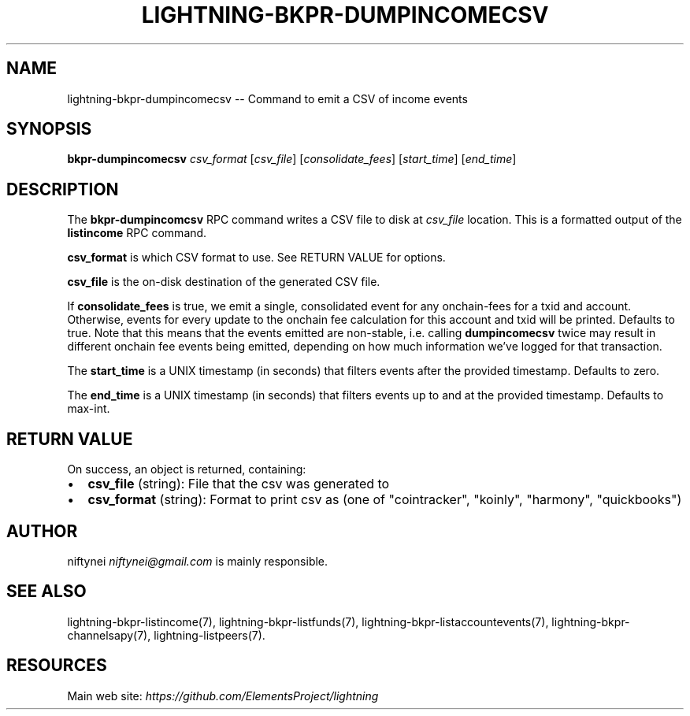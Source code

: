 .\" -*- mode: troff; coding: utf-8 -*-
.TH "LIGHTNING-BKPR-DUMPINCOMECSV" "7" "" "Core Lightning v0.12.1" ""
.SH
NAME
.LP
lightning-bkpr-dumpincomecsv -- Command to emit a CSV of income events
.SH
SYNOPSIS
.LP
\fBbkpr-dumpincomecsv\fR \fIcsv_format\fR [\fIcsv_file\fR] [\fIconsolidate_fees\fR] [\fIstart_time\fR] [\fIend_time\fR]
.SH
DESCRIPTION
.LP
The \fBbkpr-dumpincomcsv\fR RPC command writes a CSV file to disk at \fIcsv_file\fR
location. This is a formatted output of the \fBlistincome\fR RPC command.
.PP
\fBcsv_format\fR is which CSV format to use. See RETURN VALUE for options.
.PP
\fBcsv_file\fR is the on-disk destination of the generated CSV file.
.PP
If \fBconsolidate_fees\fR is true, we emit a single, consolidated event for
any onchain-fees for a txid and account. Otherwise, events for every update to
the onchain fee calculation for this account and txid will be printed.
Defaults to true. Note that this means that the events emitted are
non-stable, i.e.  calling \fBdumpincomecsv\fR twice may result in different
onchain fee events being emitted, depending on how much information we've
logged for that transaction.
.PP
The \fBstart_time\fR is a UNIX timestamp (in seconds) that filters events after the provided timestamp. Defaults to zero.
.PP
The \fBend_time\fR is a UNIX timestamp (in seconds) that filters events up to and at the provided timestamp. Defaults to max-int.
.SH
RETURN VALUE
.LP
On success, an object is returned, containing:
.IP "\(bu" 2
\fBcsv_file\fR (string): File that the csv was generated to
.if n \
.sp -1
.if t \
.sp -0.25v
.IP "\(bu" 2
\fBcsv_format\fR (string): Format to print csv as (one of \(dqcointracker\(dq, \(dqkoinly\(dq, \(dqharmony\(dq, \(dqquickbooks\(dq)
.SH
AUTHOR
.LP
niftynei \fIniftynei@gmail.com\fR is mainly responsible.
.SH
SEE ALSO
.LP
lightning-bkpr-listincome(7), lightning-bkpr-listfunds(7),
lightning-bkpr-listaccountevents(7),
lightning-bkpr-channelsapy(7), lightning-listpeers(7).
.SH
RESOURCES
.LP
Main web site: \fIhttps://github.com/ElementsProject/lightning\fR
\" SHA256STAMP:c6f951ff5197b103d5e8764ef738c4499e7661003af7675d77a86f30d35551f3
